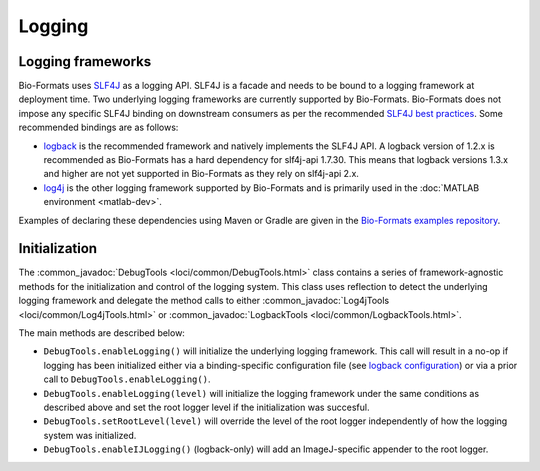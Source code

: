 Logging
=======

Logging frameworks
------------------

Bio-Formats uses `SLF4J <http://www.slf4j.org>`_ as a logging API. SLF4J is a
facade and needs to be bound to a logging framework at deployment time. Two
underlying logging frameworks are currently supported by Bio-Formats. Bio-Formats 
does not impose any specific SLF4J binding on downstream consumers as per the 
recommended `SLF4J best practices <https://www.slf4j.org/manual.html#libraries>`_.
Some recommended bindings are as follows:

- `logback <http://logback.qos.ch/>`_ is the recommended framework and
  natively implements the SLF4J API. A logback version of 1.2.x is recommended as 
  Bio-Formats has a hard dependency for slf4j-api 1.7.30. This means that logback 
  versions 1.3.x and higher are not yet supported in Bio-Formats as they rely 
  on slf4j-api 2.x. 
- `log4j <http://logging.apache.org/log4j>`_ is the other logging framework
  supported by Bio-Formats and is primarily used in the
  :doc:`MATLAB environment <matlab-dev>`.

Examples of declaring these dependencies using Maven or Gradle are given in the 
`Bio-Formats examples repository <https://github.com/ome/bio-formats-examples>`_.

Initialization
--------------

The :common_javadoc:`DebugTools <loci/common/DebugTools.html>` class contains a
series of framework-agnostic methods for the initialization and control of the
logging system. This class uses reflection to detect the underlying logging
framework and delegate the method calls to either
:common_javadoc:`Log4jTools <loci/common/Log4jTools.html>` or
:common_javadoc:`LogbackTools <loci/common/LogbackTools.html>`.

The main methods are described below:

- ``DebugTools.enableLogging()`` will initialize the underlying logging 
  framework. This call will result in a no-op if logging has been initialized
  either via a binding-specific configuration file (see
  `logback configuration <http://logback.qos.ch/manual/configuration.html>`_)
  or via a prior call to ``DebugTools.enableLogging()``.

- ``DebugTools.enableLogging(level)`` will initialize the logging framework
  under the same conditions as described above and set the root logger level if
  the initialization was succesful.

- ``DebugTools.setRootLevel(level)`` will override the level of the root logger
  independently of how the logging system was initialized.

- ``DebugTools.enableIJLogging()`` (logback-only) will add an ImageJ-specific
  appender to the root logger.

.. versionchanged:: 5.2.0

  Prior to Bio-Formats 5.2.0, ``DebugTools.enableLogging(level)``
  unconditionally set the logging and root logger level. Use
  ``DebugTools.setRootLevel(level)`` to restore this behavior.
